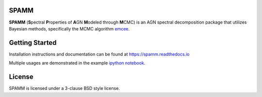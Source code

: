 SPAMM
=====

.. image:: http://img.shields.io/badge/powered%20by-AstroPy-orange.svg?style=flat
    :target: http://www.astropy.org/

.. image:: https://readthedocs.org/projects/spamm/badge/?version=master
    :target: https://spamm.readthedocs.io/en/documentation/?badge=master
    :alt: Documentation Status

**SPAMM** (**S**\ pectral **P**\ roperties of **A**\ GN **M**\ odeled through **M**\ CMC) is an AGN spectral decomposition package that utilizes Bayesian methods, specifically the MCMC algorithm `emcee`_.

Getting Started
===============
Installation instructions and documentation can be found at `https://spamm.readthedocs.io <https://spamm.readthedocs.io>`_

Multiple usages are demonstrated in the example `ipython notebook <https://github.com/jotaylor/SPAMM/blob/examples/examples/spamm_example.ipynb>`_.

License
=======

SPAMM is licensed under a 3-clause BSD style license.

.. _emcee: https://github.com/dfm/emcee
